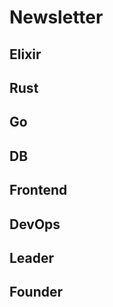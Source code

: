 #+OPTIONS: H:2 num:nil toc:nil todo:t tags:t
* Newsletter
** Elixir
** Rust
** Go
** DB
** Frontend
** DevOps
** Leader
** Founder
